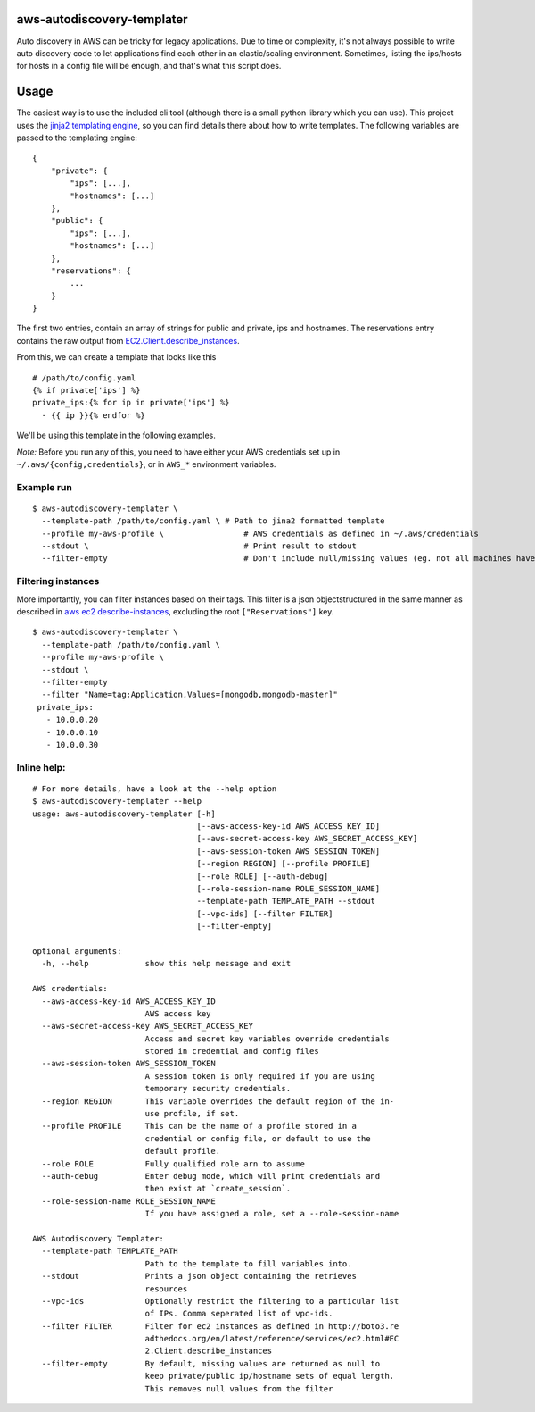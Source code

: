 aws-autodiscovery-templater
===========================

Auto discovery in AWS can be tricky for legacy applications. Due to time
or complexity, it's not always possible to write auto discovery code to
let applications find each other in an elastic/scaling environment.
Sometimes, listing the ips/hosts for hosts in a config file will be
enough, and that's what this script does.

Usage
=====

The easiest way is to use the included cli tool (although there is a
small python library which you can use). This project uses the `jinja2
templating engine <http://jinja.pocoo.org/docs/dev/>`__, so you can find
details there about how to write templates. The following variables are
passed to the templating engine:

::

    {
        "private": {
            "ips": [...],
            "hostnames": [...]
        },
        "public": {
            "ips": [...],
            "hostnames": [...]
        },
        "reservations": {
            ...
        }
    }

The first two entries, contain an array of strings for public and
private, ips and hostnames. The reservations entry contains the raw
output from
`EC2.Client.describe\_instances <boto3.readthedocs.org/en/latest/reference/services/ec2.html#EC2.Client.describe_instances>`__.

From this, we can create a template that looks like this

::

    # /path/to/config.yaml
    {% if private['ips'] %}
    private_ips:{% for ip in private['ips'] %}
      - {{ ip }}{% endfor %}

We'll be using this template in the following examples.

*Note:* Before you run any of this, you need to have either your AWS
credentials set up in ``~/.aws/{config,credentials}``, or in ``AWS_*``
environment variables.

Example run
-----------

::

    $ aws-autodiscovery-templater \
      --template-path /path/to/config.yaml \ # Path to jina2 formatted template
      --profile my-aws-profile \                 # AWS credentials as defined in ~/.aws/credentials
      --stdout \                                 # Print result to stdout
      --filter-empty                             # Don't include null/missing values (eg. not all machines have public IPs

Filtering instances
-------------------

More importantly, you can filter instances based on their tags. This
filter is a json objectstructured in the same manner as described in
`aws ec2
describe-instances <http://docs.aws.amazon.com/cli/latest/reference/ec2/describe-instances.html>`__,
excluding the root ``["Reservations"]`` key.

::

    $ aws-autodiscovery-templater \
      --template-path /path/to/config.yaml \ 
      --profile my-aws-profile \
      --stdout \
      --filter-empty
      --filter "Name=tag:Application,Values=[mongodb,mongodb-master]"
     private_ips:
       - 10.0.0.20
       - 10.0.0.10
       - 10.0.0.30
     

Inline help:
------------

::

    # For more details, have a look at the --help option
    $ aws-autodiscovery-templater --help
    usage: aws-autodiscovery-templater [-h]
                                       [--aws-access-key-id AWS_ACCESS_KEY_ID]
                                       [--aws-secret-access-key AWS_SECRET_ACCESS_KEY]
                                       [--aws-session-token AWS_SESSION_TOKEN]
                                       [--region REGION] [--profile PROFILE]
                                       [--role ROLE] [--auth-debug]
                                       [--role-session-name ROLE_SESSION_NAME]
                                       --template-path TEMPLATE_PATH --stdout
                                       [--vpc-ids] [--filter FILTER]
                                       [--filter-empty]

    optional arguments:
      -h, --help            show this help message and exit

    AWS credentials:
      --aws-access-key-id AWS_ACCESS_KEY_ID
                            AWS access key
      --aws-secret-access-key AWS_SECRET_ACCESS_KEY
                            Access and secret key variables override credentials
                            stored in credential and config files
      --aws-session-token AWS_SESSION_TOKEN
                            A session token is only required if you are using
                            temporary security credentials.
      --region REGION       This variable overrides the default region of the in-
                            use profile, if set.
      --profile PROFILE     This can be the name of a profile stored in a
                            credential or config file, or default to use the
                            default profile.
      --role ROLE           Fully qualified role arn to assume
      --auth-debug          Enter debug mode, which will print credentials and
                            then exist at `create_session`.
      --role-session-name ROLE_SESSION_NAME
                            If you have assigned a role, set a --role-session-name

    AWS Autodiscovery Templater:
      --template-path TEMPLATE_PATH
                            Path to the template to fill variables into.
      --stdout              Prints a json object containing the retrieves
                            resources
      --vpc-ids             Optionally restrict the filtering to a particular list
                            of IPs. Comma seperated list of vpc-ids.
      --filter FILTER       Filter for ec2 instances as defined in http://boto3.re
                            adthedocs.org/en/latest/reference/services/ec2.html#EC
                            2.Client.describe_instances
      --filter-empty        By default, missing values are returned as null to
                            keep private/public ip/hostname sets of equal length.
                            This removes null values from the filter
